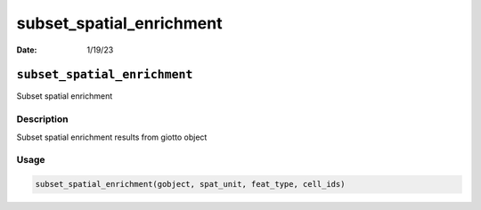 =========================
subset_spatial_enrichment
=========================

:Date: 1/19/23

``subset_spatial_enrichment``
=============================

Subset spatial enrichment

Description
-----------

Subset spatial enrichment results from giotto object

Usage
-----

.. code:: r

   subset_spatial_enrichment(gobject, spat_unit, feat_type, cell_ids)
